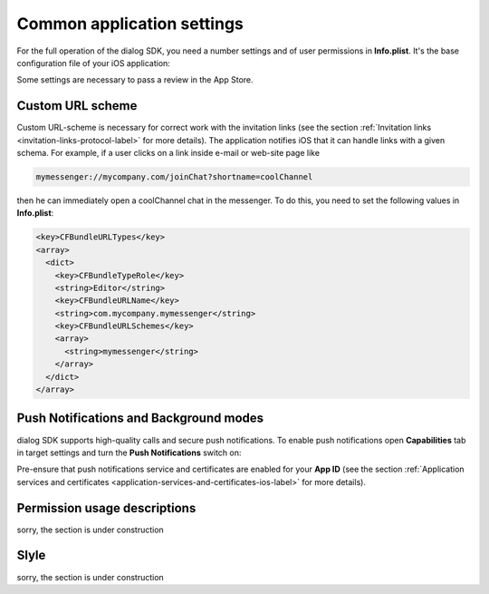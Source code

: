 .. _common-application-settings-ios-label:

Common application settings
===========================

For the full operation of the dialog SDK, you need a number settings and of user permissions in **Info.plist**. It's the base configuration file of your iOS application:

.. image:: assets/common-application-settings/info-plist-location.jpg
   :width: 309 px
   :align: center

Some settings are necessary to pass a review in the App Store.


Custom URL scheme
-----------------

Custom URL-scheme is necessary for correct work with the invitation links (see the section :ref:`Invitation links <invitation-links-protocol-label>` for more details). The application notifies iOS that it can handle links with a given schema. For example, if a user clicks on a link inside e-mail or web-site page like

.. code-block:: html

    mymessenger://mycompany.com/joinChat?shortname=coolChannel

then he can immediately open a coolChannel chat in the messenger. To do this, you need to set the following values in **Info.plist**:

.. code-block:: xml

    <key>CFBundleURLTypes</key>
    <array>
      <dict>
        <key>CFBundleTypeRole</key>
        <string>Editor</string>
        <key>CFBundleURLName</key>
        <string>com.mycompany.mymessenger</string>
        <key>CFBundleURLSchemes</key>
        <array>
          <string>mymessenger</string>
        </array>
      </dict>
    </array>


Push Notifications and Background modes
---------------------------------------

dialog SDK supports high-quality calls and secure push notifications. To enable push notifications open **Capabilities** tab in target settings and turn the **Push Notifications** switch on:

.. image:: assets/common-application-settings/capabilities-push-notifications.jpg
   :width: 600 px
   :align: center

Pre-ensure that push notifications service and certificates are enabled for your **App ID** (see the section :ref:`Application services and certificates <application-services-and-certificates-ios-label>` for more details).

Permission usage descriptions
------------------------------

sorry, the section is under construction

Slyle
-----

sorry, the section is under construction
